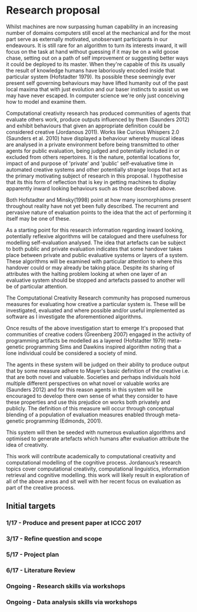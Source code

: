 #+STARTUP: hidestars
#+TODO: TODO STAR WAIT APPT DONE
#+TAGS: {@home(h) @town(t) @uni(u)}

* Research proposal
:LOGBOOK:
CLOCK: [2016-10-03 Mon 12:06]--[2016-10-03 Mon 12:31] =>  0:25
CLOCK: [2016-10-03 Mon 11:34]--[2016-10-03 Mon 11:41] =>  0:07
CLOCK: [2016-10-03 Mon 10:48]--[2016-10-03 Mon 11:13] =>  0:25
CLOCK: [2016-10-03 Mon 08:35]--[2016-10-03 Mon 09:00] =>  0:25
:END:

Whilst machines are now surpassing human capability in an increasing number of domains computers still excel at the mechanical and for the most part serve as externally motivated, unobservant participants in our endeavours. It is still rare for an algorithm to turn its interests inward, it will focus on the task at hand without guessing if it may be on a wild goose chase, setting out on a path of self improvement or suggesting better ways it could be deployed to its master. When they're capable of this its usually the result of knowledge humans have laboriously encoded inside that particular system (Hofstadter 1979). Its possible these seemingly ever present self governing behaviours may have lifted humanity out of the past local maxima that with just evolution and our baser instincts to assist us we may have never escaped. In computer science we're only just conceiving how to model and examine them.

Computational creativity research has produced communities of agents that evaluate others work, produce outputs influenced by them (Saunders 2012) and exhibit behaviours that given an appropriate definition could be considered creative (Jordanous 2011). Works like Curious Whispers 2.0 (Saunders et al. 2010) have displayed a behaviour whereby musical ideas are analysed in a private environment before being transmitted to other agents for public evaluation, being judged and potentially included in or excluded from others repertoires. It is the nature, potential locations for, impact of and purpose of 'private' and 'public' self-evaluative time in automated creative systems and other potentially strange loops that act as the primary motivating subject of research in this proposal. I hypothesise that its this form of reflection that is key in getting machines to display apparently inward looking behaviours such as those described above.

Both Hofstadter and Minsky(1998) point at how many isomorphisms present throughout reality have not yet been fully described. The recurrent and pervasive nature of evaluation points to the idea that the act of performing it itself may be one of these.

As a starting point for this research information regarding inward looking, potentially reflexive algorithms will be catalogued and there usefulness for modelling self-evaluation analysed. The idea that artefacts can be subject to both public and private evaluation indicates that some handover takes place between private and public evaluative systems or layers of a system. These algorithms will be examined with particular attention to where this handover could or may already be taking place. Despite its sharing of attributes with the halting problem looking at when one layer of an evaluative system should be stopped and artefacts passed to another will be of particular attention.

The Computational Creativity Research community has proposed numerous measures for evaluating how creative a particular system is. These will be investigated, evaluated and where possible and/or useful implemented as software as I investigate the aforementioned algorithms.

Once results of the above investigation start to emerge It's proposed that communities of creative coders (Greenberg 2007) engaged in the activity of programming artifacts be modelled as a layered (Hofstadter 1979) meta-genetic programming Sims and Dawkins inspired algorithm noting that a lone individual could be considered a society of mind.

The agents in these system will be judged on their ability to produce output that by some measure adhere to Mayer's basic definition of the creative i.e. that are both novel and valuable. Societies and perhaps individuals hold multiple different perspectives on what novel or valuable works are (Saunders 2012) and for this reason agents in this system will be encouraged to develop there own sense of what they consider to have these properties and use this prejudice on works both privately and publicly. The definition of this measure will occur through conceptual blending of a population of evaluation measures enabled through meta-genetic programming (Edmonds, 2001).

This system will then be seeded with numerous evaluation algorithms and optimised to generate artefacts which humans after evaluation attribute the idea of creativity.

This work will contribute academically to computational creativity and computational modelling of the cognitive process. Jordanous’s research topics cover computational creativity, computational linguistics, information retrieval and cognitive modelling. this work will likely result in exploration of all of the above areas and sit well with her recent focus on evaluation as part of the creative process.

** Initial targets
*** 1/17 - Produce and present paper at ICCC 2017
*** 3/17 - Refine question and scope
*** 5/17 - Project plan
*** 6/17 - Literature Review
*** Ongoing - Research skills via workshops
*** Ongoing - Data analysis skills via workshops
